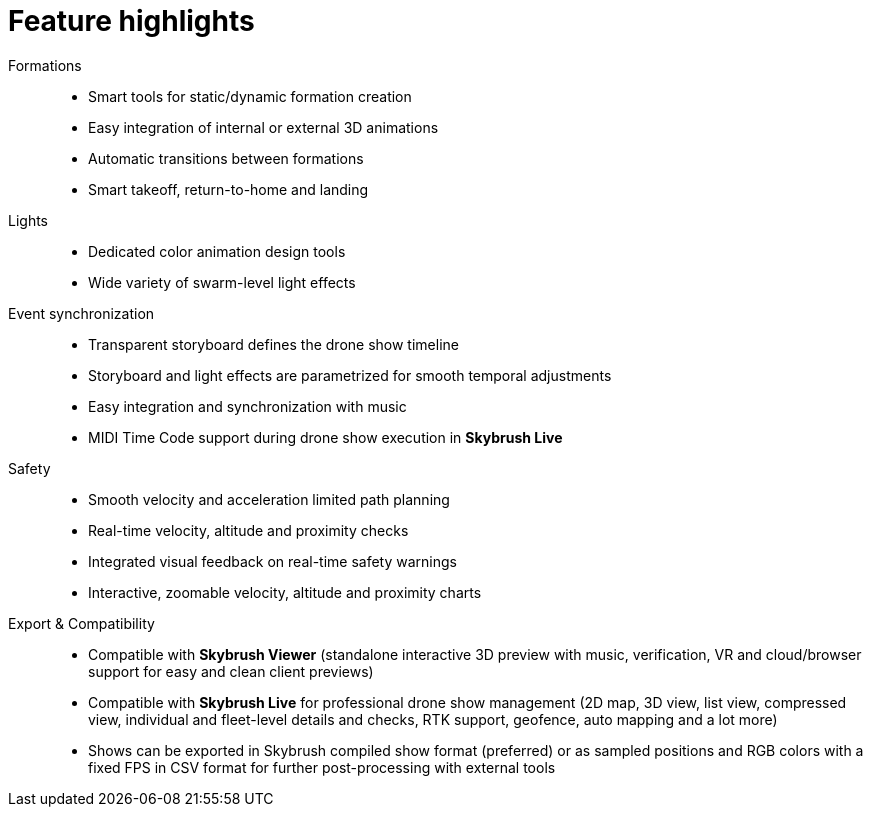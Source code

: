 = Feature highlights
:imagesdir: ../assets/images

Formations::
* Smart tools for static/dynamic formation creation
* Easy integration of internal or external 3D animations
* Automatic transitions between formations
* Smart takeoff, return-to-home and landing

Lights::
* Dedicated color animation design tools
* Wide variety of swarm-level light effects

Event synchronization::
* Transparent storyboard defines the drone show timeline
* Storyboard and light effects are parametrized for smooth temporal adjustments
* Easy integration and synchronization with music
* MIDI Time Code support during drone show execution in *Skybrush Live*

Safety::
* Smooth velocity and acceleration limited path planning
* Real-time velocity, altitude and proximity checks
* Integrated visual feedback on real-time safety warnings
* Interactive, zoomable velocity, altitude and proximity charts

Export & Compatibility::
* Compatible with *Skybrush Viewer* (standalone interactive 3D preview with music, verification, VR and cloud/browser support for easy and clean client previews)
* Compatible with *Skybrush Live* for professional drone show management (2D map, 3D view, list view, compressed view, individual and fleet-level details and checks, RTK support, geofence, auto mapping and a lot more)
* Shows can be exported in Skybrush compiled show format (preferred) or as sampled positions and RGB colors with a fixed FPS in CSV format for further post-processing with external tools
